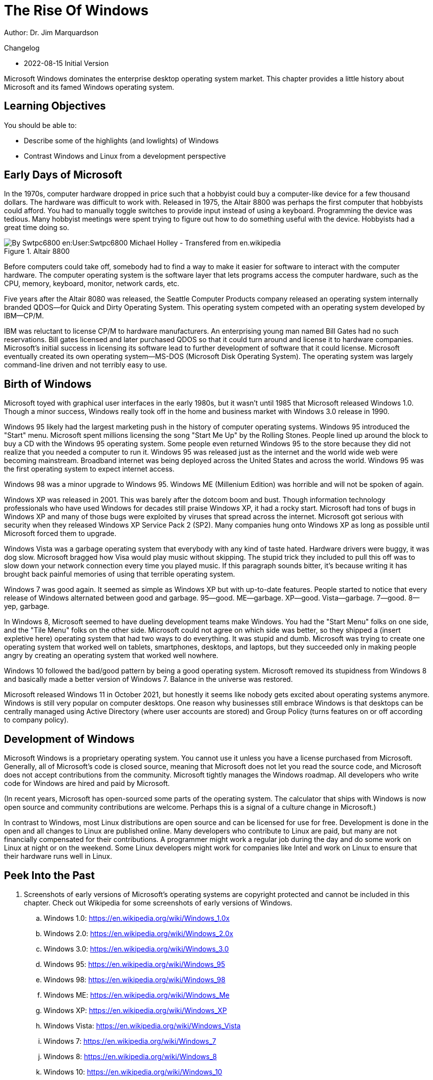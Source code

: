 = The Rise Of Windows

Author: Dr. Jim Marquardson

Changelog

* 2022-08-15 Initial Version

Microsoft Windows dominates the enterprise desktop operating system market. This chapter provides a little history about Microsoft and its famed Windows operating system.

== Learning Objectives

You should be able to:

* Describe some of the highlights (and lowlights) of Windows
* Contrast Windows and Linux from a development perspective

== Early Days of Microsoft

In the 1970s, computer hardware dropped in price such that a hobbyist could buy a computer-like device for a few thousand dollars. The hardware was difficult to work with. Released in 1975, the Altair 8800 was perhaps the first computer that hobbyists could afford. You had to manually toggle switches to provide input instead of using a keyboard. Programming the device was tedious. Many hobbyist meetings were spent trying to figure out how to do something useful with the device. Hobbyists had a great time doing so.

.Altair 8800
image::altair.jpg[By Swtpc6800 en:User:Swtpc6800 Michael Holley - Transfered from en.wikipedia, Public Domain, https://commons.wikimedia.org/w/index.php?curid=3185062]

Before computers could take off, somebody had to find a way to make it easier for software to interact with the computer hardware. The computer operating system is the software layer that lets programs access the computer hardware, such as the CPU, memory, keyboard, monitor, network cards, etc.

Five years after the Altair 8080 was released, the Seattle Computer Products company released an operating system internally branded QDOS--for Quick and Dirty Operating System. This operating system competed with an operating system developed by IBM--CP/M.

IBM was reluctant to license CP/M to hardware manufacturers. An enterprising young man named Bill Gates had no such reservations. Bill gates licensed and later purchased QDOS so that it could turn around and license it to hardware companies. Microsoft's initial success in licensing its software lead to further development of software that it could license. Microsoft eventually created its own operating system--MS-DOS (Microsoft Disk Operating System). The operating system was largely command-line driven and not terribly easy to use.

== Birth of Windows

Microsoft toyed with graphical user interfaces in the early 1980s, but it wasn't until 1985 that Microsoft released Windows 1.0. Though a minor success, Windows really took off in the home and business market with Windows 3.0 release in 1990.

Windows 95 likely had the largest marketing push in the history of computer operating systems. Windows 95 introduced the "Start" menu. Microsoft spent millions licensing the song "Start Me Up" by the Rolling Stones. People lined up around the block to buy a CD with the Windows 95 operating system. Some people even returned Windows 95 to the store because they did not realize that you needed a computer to run it. Windows 95 was released just as the internet and the world wide web were becoming mainstream. Broadband internet was being deployed across the United States and across the world. Windows 95 was the first operating system to expect internet access.

Windows 98 was a minor upgrade to Windows 95. Windows ME (Millenium Edition) was horrible and will not be spoken of again.

Windows XP was released in 2001. This was barely after the dotcom boom and bust. Though information technology professionals who have used Windows for decades still praise Windows XP, it had a rocky start. Microsoft had tons of bugs in Windows XP and many of those bugs were exploited by viruses that spread across the internet. Microsoft got serious with security when they released Windows XP Service Pack 2 (SP2). Many companies hung onto Windows XP as long as possible until Microsoft forced them to upgrade.

Windows Vista was a garbage operating system that everybody with any kind of taste hated. Hardware drivers were buggy, it was dog slow. Microsoft bragged how Visa would play music without skipping. The stupid trick they included to pull this off was to slow down your network connection every time you played music. If this paragraph sounds bitter, it's because writing it has brought back painful memories of using that terrible operating system.

Windows 7 was good again. It seemed as simple as Windows XP but with up-to-date features. People started to notice that every release of Windows alternated between good and garbage. 95--good. ME--garbage. XP--good. Vista--garbage. 7--good. 8--yep, garbage.

In Windows 8, Microsoft seemed to have dueling development teams make Windows. You had the "Start Menu" folks on one side, and the "Tile Menu" folks on the other side. Microsoft could not agree on which side was better, so they shipped a (insert expletive here) operating system that had two ways to do everything. It was stupid and dumb. Microsoft was trying to create one operating system that worked well on tablets, smartphones, desktops, and laptops, but they succeeded only in making people angry by creating an operating system that worked well nowhere.

Windows 10 followed the bad/good pattern by being a good operating system. Microsoft removed its stupidness from Windows 8 and basically made a better version of Windows 7. Balance in the universe was restored.

Microsoft released Windows 11 in October 2021, but honestly it seems like nobody gets excited about operating systems anymore. Windows is still very popular on computer desktops. One reason why businesses still embrace Windows is that desktops can be centrally managed using Active Directory (where user accounts are stored) and Group Policy (turns features on or off according to company policy).

== Development of Windows

Microsoft Windows is a proprietary operating system. You cannot use it unless you have a license purchased from Microsoft. Generally, all of Microsoft's code is closed source, meaning that Microsoft does not let you read the source code, and Microsoft does not accept contributions from the community. Microsoft tightly manages the Windows roadmap. All developers who write code for Windows are hired and paid by Microsoft.

(In recent years, Microsoft has open-sourced some parts of the operating system. The calculator that ships with Windows is now open source and community contributions are welcome. Perhaps this is a signal of a culture change in Microsoft.)

In contrast to Windows, most Linux distributions are open source and can be licensed for use for free. Development is done in the open and all changes to Linux are published online. Many developers who contribute to Linux are paid, but many are not financially compensated for their contributions. A programmer might work a regular job during the day and do some work on Linux at night or on the weekend. Some Linux developers might work for companies like Intel and work on Linux to ensure that their hardware runs well in Linux.

== Peek Into the Past

. Screenshots of early versions of Microsoft's operating systems are copyright protected and cannot be included in this chapter. Check out Wikipedia for some screenshots of early versions of Windows.
.. Windows 1.0: https://en.wikipedia.org/wiki/Windows_1.0x
.. Windows 2.0: https://en.wikipedia.org/wiki/Windows_2.0x
.. Windows 3.0: https://en.wikipedia.org/wiki/Windows_3.0
.. Windows 95: https://en.wikipedia.org/wiki/Windows_95
.. Windows 98: https://en.wikipedia.org/wiki/Windows_98
.. Windows ME: https://en.wikipedia.org/wiki/Windows_Me
.. Windows XP: https://en.wikipedia.org/wiki/Windows_XP
.. Windows Vista: https://en.wikipedia.org/wiki/Windows_Vista
.. Windows 7: https://en.wikipedia.org/wiki/Windows_7
.. Windows 8: https://en.wikipedia.org/wiki/Windows_8
.. Windows 10: https://en.wikipedia.org/wiki/Windows_10
.. Windows 11: https://en.wikipedia.org/wiki/Windows_11

== Reflection

* Do people care about operating system releases today?
* What operating system is your favorite? Why?
* Is a web browser becoming more important than the operating system?
* How should volunteer coders be compensated?
* What are the pros and cons of the development approaches used to create Windows and Linux?

== Bonus

If you need help planning a party with your friends to celebrate the release of a new Windows operating system, check out this video: https://www.youtube.com/watch?v=1cX4t5-YpHQ.
